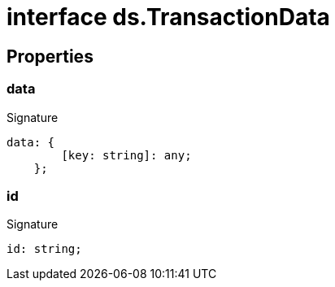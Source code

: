 = interface ds.TransactionData





== Properties

[id="eventicle_eventicle-utilities_ds_TransactionData_data_member"]
=== data

========






.Signature
[source,typescript]
----
data: {
        [key: string]: any;
    };
----

========
[id="eventicle_eventicle-utilities_ds_TransactionData_id_member"]
=== id

========






.Signature
[source,typescript]
----
id: string;
----

========
